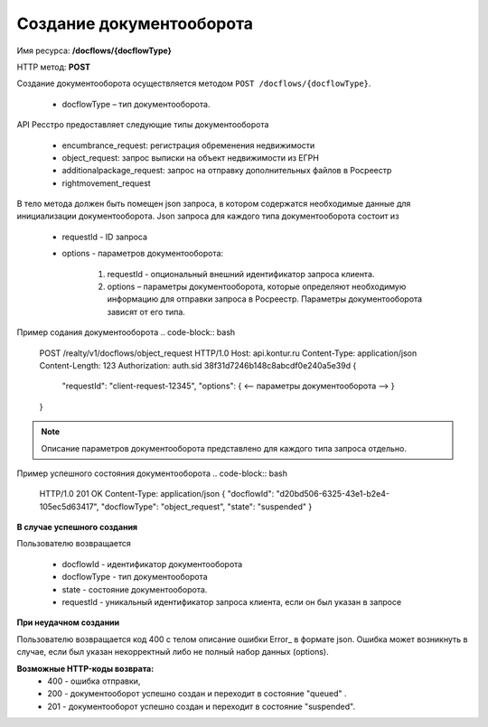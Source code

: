 #############
Создание документооборота
#############

Имя ресурса: **/docflows/{docflowType}**

HTTP метод: **POST**

Создание документооборота осуществляется методом ``POST /docflows/{docflowType}``. 

    * docflowType –  тип документооборота.

API Ресстро предоставляет следующие типы документооборота

    * encumbrance_request: регистрация обременения недвижимости 
    * object_request: запрос выписки на объект недвижимости из ЕГРН 
    * additionalpackage_request: запрос на отправку дополнительных файлов в Росреестр 
    * rightmovement_request

В тело метода должен быть помещен json запроса, в котором содержатся необходимые данные для инициализации документооборота. 
Json запроса для каждого типа документооборота состоит из

    * requestId - ID запроса 
    * options - параметров документооборота:

        #. requestId - опциональный внешний идентификатор запроса клиента.
        #. options – параметры документооборота, которые определяют необходимую информацию для отправки запроса в Росреестр. Параметры документооборота зависят от его типа.

Пример содания документооборота
.. code-block:: bash

        POST /realty/v1/docflows/object_request HTTP/1.0
        Host: api.kontur.ru
        Content-Type: application/json
        Content-Length: 123
        Authorization: auth.sid 38f31d7246b148c8abcdf0e240a5e39d
        {
          "requestId": "client-request-12345",
          "options": { <-- параметры документооборота -->
          }
        }


.. note::
        
        Описание параметров документооборота представлено для каждого типа запроса отдельно.

Пример успешного состояния документооборота
.. code-block:: bash

        HTTP/1.0 201 OK
        Content-Type: application/json
        {
        "docflowId": "d20bd506-6325-43e1-b2e4-105ec5d63417",
        "docflowType": "object_request",
        "state": "suspended"
        }


**В случае успешного создания**

Пользователю возвращается

    *  docflowId - идентификатор документооборота
    *  docflowType - тип документооборота
    *  state - состояние документооборота. 
    *  requestId - уникальный идентификатор запроса клиента, если он был указан в запросе


**При неудачном создании**

Пользователю возвращается код 400 с телом описание ошибки Error_ в формате json. 
Ошибка может возникнуть в случае, если был указан некорректный либо не полный набор данных (options).

**Возможные HTTP-коды возврата:**
    * 400 - ошибка отправки,
    * 200 - документооборот успешно создан и переходит в состояние "queued" . 
    * 201 - документооборот успешно создан и переходит в состояние "suspended".



